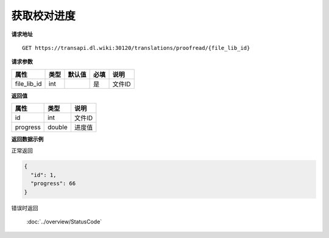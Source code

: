 **获取校对进度**
===================

**请求地址**

::

   GET https://transapi.dl.wiki:30120/translations/proofread/{file_lib_id}

**请求参数**

=========== ==== ====== ==== ======================================
属性        类型 默认值 必填 说明
=========== ==== ====== ==== ======================================
file_lib_id int         是   文件ID
=========== ==== ====== ==== ======================================

**返回值**

======== ====== ======
属性     类型   说明
======== ====== ======
id       int    文件ID
progress double 进度值
======== ====== ======

**返回数据示例**

正常返回

.. code:: json

   {
     "id": 1,
     "progress": 66
   }

错误时返回

   :doc:`../overview/StatusCode`
